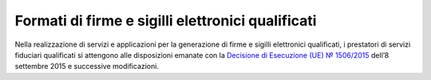 .. _`§4.3`:

Formati di firme e sigilli elettronici qualificati
--------------------------------------------------

Nella realizzazione di servizi e applicazioni per la generazione di
firme e sigilli elettronici qualificati, i prestatori di servizi
fiduciari qualificati si attengono alle disposizioni emanate con la
`Decisione di Esecuzione (UE) № 1506/2015 <https://eur-lex.europa.eu/legal-content/IT/TXT/?uri=CELEX%3A32015D1506>`__
dell’8 settembre 2015 e successive modificazioni.
